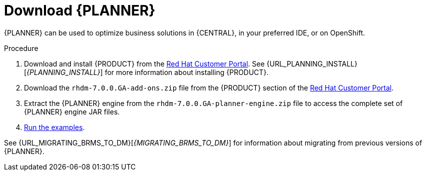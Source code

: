 [id='optimizer-download-proc']
= Download {PLANNER}

{PLANNER} can be used to optimize business solutions in {CENTRAL}, in your preferred IDE, or on OpenShift.

.Procedure
. Download and install {PRODUCT} from the https://access.redhat.com[Red Hat Customer Portal]. See {URL_PLANNING_INSTALL}[_{PLANNING_INSTALL}_] for more information about installing {PRODUCT}.
. Download the `rhdm-7.0.0.GA-add-ons.zip` file from the {PRODUCT} section of the https://access.redhat.com/downloads[Red Hat Customer Portal]. 
. Extract the {PLANNER} engine from the `rhdm-7.0.0.GA-planner-engine.zip` file to access the complete set of {PLANNER} engine JAR files. 
. xref:optimizer-running-the-examples-proc[Run the examples].


See {URL_MIGRATING_BRMS_TO_DM}[_{MIGRATING_BRMS_TO_DM}_] for information about migrating from previous versions of {PLANNER}.

